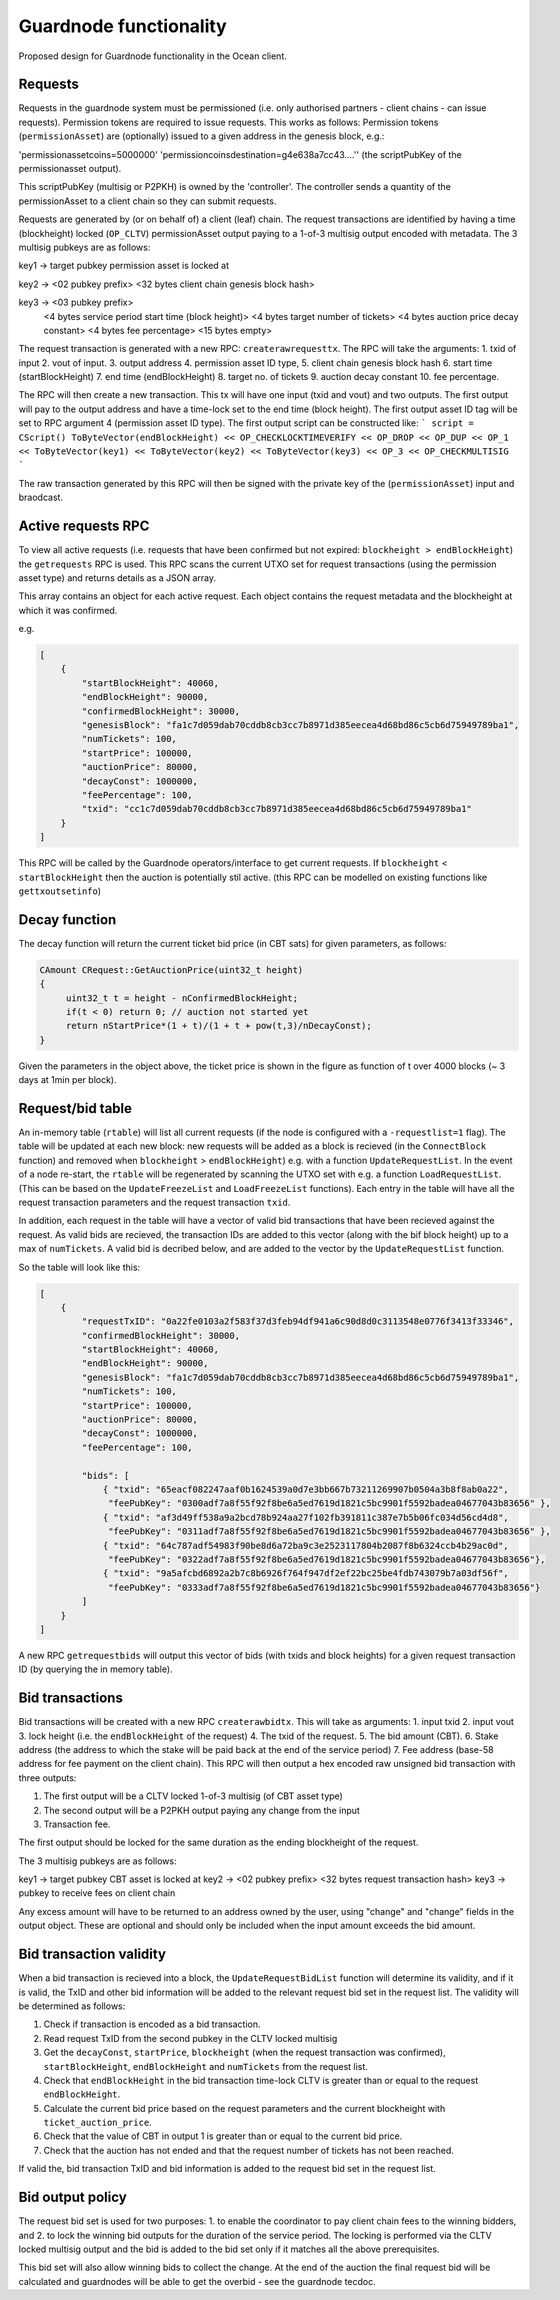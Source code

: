 
Guardnode functionality
=========================

Proposed design for Guardnode functionality in the Ocean client.

Requests
^^^^^^^^

Requests in the guardnode system must be permissioned (i.e. only authorised partners - client chains - can issue requests). Permission tokens are required to issue requests.
This works as follows:
Permission tokens (\ ``permissionAsset``\ ) are (optionally) issued to a given address in the genesis block, e.g.:

'permissionassetcoins=5000000'
'permissioncoinsdestination=g4e638a7cc43....'' (the scriptPubKey of the permissionasset output).

This scriptPubKey (multisig or P2PKH) is owned by the 'controller'. The controller sends a quantity of the permissionAsset to a client chain so they can submit requests.

Requests are generated by (or on behalf of) a client (leaf) chain. The request transactions are identified by having a time (blockheight) locked (\ ``OP_CLTV``\ ) permissionAsset output paying to a 1-of-3 multisig output encoded with metadata. The 3 multisig pubkeys are as follows:

key1 -> target pubkey permission asset is locked at

key2 -> <02 pubkey prefix> <32 bytes client chain genesis block hash>

key3 -> <03 pubkey prefix>
        <4 bytes service period start time (block height)>
        <4 bytes target number of tickets>
        <4 bytes auction price decay constant>
        <4 bytes fee percentage>
        <15 bytes empty>

The request transaction is generated with a new RPC: ``createrawrequesttx``. The RPC will take the arguments: 1. txid of input 2. vout of input. 3. output address 4. permission asset ID type, 5. client chain genesis block hash 6. start time (startBlockHeight) 7. end time (endBlockHeight) 8. target no. of tickets 9. auction decay constant 10. fee percentage.

The RPC will then create a new transaction. This tx will have one input (txid and vout) and two outputs. The first output will pay to the output address and have a time-lock set to the end time (block height). The first output asset ID tag will be set to RPC argument 4 (permission asset ID type). The first output script can be constructed like:
```
script = CScript() ToByteVector(endBlockHeight) << OP_CHECKLOCKTIMEVERIFY << OP_DROP << OP_DUP
<< OP_1 << ToByteVector(key1) << ToByteVector(key2) << ToByteVector(key3) << OP_3 << OP_CHECKMULTISIG
```

The raw transaction generated by this RPC will then be signed with the private key of the (\ ``permissionAsset``\ ) input and braodcast.

Active requests RPC
^^^^^^^^^^^^^^^^^^^

To view all active requests (i.e. requests that have been confirmed but not expired: ``blockheight > endBlockHeight``\ ) the ``getrequests`` RPC is used. This RPC scans the current UTXO set for request transactions (using the permission asset type) and returns details as a JSON array.

This array contains an object for each active request. Each object contains the request metadata and the blockheight at which it was confirmed.

e.g.

.. code-block:: json

   [
       {
           "startBlockHeight": 40060,
           "endBlockHeight": 90000,
           "confirmedBlockHeight": 30000,
           "genesisBlock": "fa1c7d059dab70cddb8cb3cc7b8971d385eecea4d68bd86c5cb6d75949789ba1",
           "numTickets": 100,
           "startPrice": 100000,
           "auctionPrice": 80000,
           "decayConst": 1000000,
           "feePercentage": 100,
           "txid": "cc1c7d059dab70cddb8cb3cc7b8971d385eecea4d68bd86c5cb6d75949789ba1"
       }
   ]

This RPC will be called by the Guardnode operators/interface to get current requests. If ``blockheight`` < ``startBlockHeight`` then the auction is potentially stil active. (this RPC can be modelled on existing functions like ``gettxoutsetinfo``\ )

Decay function
^^^^^^^^^^^^^^

The decay function will return the current ticket bid price (in CBT sats) for given parameters, as follows:

.. code-block:: c++

   CAmount CRequest::GetAuctionPrice(uint32_t height)
   {
        uint32_t t = height - nConfirmedBlockHeight;
        if(t < 0) return 0; // auction not started yet
        return nStartPrice*(1 + t)/(1 + t + pow(t,3)/nDecayConst);
   }

Given the parameters in the object above, the ticket price is shown in the figure as function of t over 4000 blocks (~ 3 days at 1min per block).


.. raw:: html

   <p align="center">
   <img src="images/decay.png" width="530" vspace="20">
   </p>



.. raw:: html

   <p align="center">
     <b>Fig. 1.</b>: Ticket price decay function with startPrice = 100000 CBT and decayConst = 1000000.
   </p>


Request/bid table
^^^^^^^^^^^^^^^^^

An in-memory table (\ ``rtable``\ ) will list all current requests (if the node is configured with a ``-requestlist=1`` flag). The table will be updated at each new block: new requests will be added as a block is recieved (in the ``ConnectBlock`` function) and removed when ``blockheight`` > ``endBlockHeight``\ ) e.g. with a function ``UpdateRequestList``. In the event of a node re-start, the ``rtable`` will be regenerated by scanning the UTXO set with e.g. a function ``LoadRequestList``. (This can be based on the ``UpdateFreezeList`` and ``LoadFreezeList`` functions). Each entry in the table will have all the request transaction parameters and the request transaction ``txid``.

In addition, each request in the table will have a vector of valid bid transactions that have been recieved against the request. As valid bids are recieved, the transaction IDs are added to this vector (along with the bif block height) up to a max of ``numTickets``. A valid bid is decribed below, and are added to the vector by the ``UpdateRequestList`` function.

So the table will look like this:

.. code-block:: json

   [
       {
           "requestTxID": "0a22fe0103a2f583f37d3feb94df941a6c90d8d0c3113548e0776f3413f33346",
           "confirmedBlockHeight": 30000,
           "startBlockHeight": 40060,
           "endBlockHeight": 90000,
           "genesisBlock": "fa1c7d059dab70cddb8cb3cc7b8971d385eecea4d68bd86c5cb6d75949789ba1",
           "numTickets": 100,
           "startPrice": 100000,
           "auctionPrice": 80000,
           "decayConst": 1000000,
           "feePercentage": 100,

           "bids": [
               { "txid": "65eacf082247aaf0b1624539a0d7e3bb667b73211269907b0504a3b8f8ab0a22",
                "feePubKey": "0300adf7a8f55f92f8be6a5ed7619d1821c5bc9901f5592badea04677043b83656" },
               { "txid": "af3d49ff538a9a2bcd78b924aa27f102fb391811c387e7b5b06fc034d56cd4d8",
                "feePubKey": "0311adf7a8f55f92f8be6a5ed7619d1821c5bc9901f5592badea04677043b83656" },
               { "txid": "64c787adf54983f90be8d6a72ba9c3e2523117804b2087f8b6324ccb4b29ac0d",
                "feePubKey": "0322adf7a8f55f92f8be6a5ed7619d1821c5bc9901f5592badea04677043b83656"},
               { "txid": "9a5afcbd6892a2b7c8b6926f764f947df2ef22bc25be4fdb743079b7a03df56f",
                "feePubKey": "0333adf7a8f55f92f8be6a5ed7619d1821c5bc9901f5592badea04677043b83656"}
           ]
       }
   ]

A new RPC ``getrequestbids`` will output this vector of bids (with txids and block heights) for a given request transaction ID (by querying the in memory table).

Bid transactions
^^^^^^^^^^^^^^^^

Bid transactions will be created with a new RPC ``createrawbidtx``. This will take as arguments: 1. input txid 2. input vout 3. lock height (i.e. the ``endBlockHeight`` of the request) 4. The txid of the request. 5. The bid amount (CBT). 6. Stake address (the address to which the stake will be paid back at the end of the service period) 7. Fee address (base-58 address for fee payment on the client chain). This RPC will then output a hex encoded raw unsigned bid transaction with three outputs:

#. The first output will be a CLTV locked 1-of-3 multisig (of CBT asset type)
#. The second output will be a P2PKH output paying any change from the input
#. Transaction fee.

The first output should be locked for the same duration as the ending blockheight of the request.

The 3 multisig pubkeys are as follows:

key1 -> target pubkey CBT asset is locked at
key2 -> <02 pubkey prefix> <32 bytes request transaction hash>
key3 -> pubkey to receive fees on client chain

Any excess amount will have to be returned to an address owned by the user, using "change" and "change" fields in the output object. These are optional and should only be included when the input amount exceeds the bid amount.

Bid transaction validity
^^^^^^^^^^^^^^^^^^^^^^^^

When a bid transaction is recieved into a block, the ``UpdateRequestBidList`` function will determine its validity, and if it is valid, the TxID and other bid information will be added to the relevant request bid set in the request list. The validity will be determined as follows:


#. Check if transaction is encoded as a bid transaction.
#. Read request TxID from the second pubkey in the CLTV locked multisig
#. Get the ``decayConst``\ , ``startPrice``\ , ``blockheight`` (when the request transaction was confirmed), ``startBlockHeight``\ , ``endBlockHeight`` and ``numTickets`` from the request list.
#. Check that ``endBlockHeight`` in the bid transaction time-lock CLTV is greater than or equal to the request ``endBlockHeight``.
#. Calculate the current bid price based on the request parameters and the current blockheight with ``ticket_auction_price``.
#. Check that the value of CBT in output 1 is greater than or equal to the current bid price.
#. Check that the auction has not ended and that the request number of tickets has not been reached.

If valid the, bid transaction TxID and bid information is added to the request bid set in the request list.

Bid output policy
^^^^^^^^^^^^^^^^^

The request bid set is used for two purposes: 1. to enable the coordinator to pay client chain fees to the winning bidders, and 2. to lock the winning bid outputs for the duration of the service period. The locking is performed via the CLTV locked multisig output and the bid is added to the bid set only if it matches all the above prerequisites.

This bid set will also allow winning bids to collect the change. At the end of the auction the final request bid will be calculated and guardnodes will be able to get the overbid - see the guardnode tecdoc.
